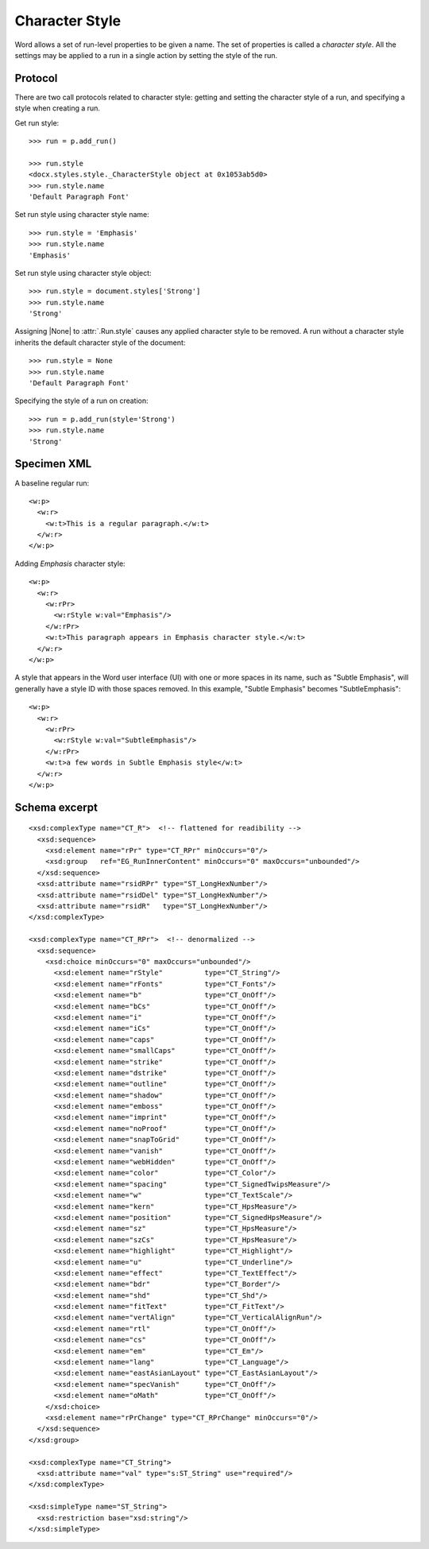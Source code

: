 
Character Style
===============

Word allows a set of run-level properties to be given a name. The set of
properties is called a *character style*. All the settings may be applied to
a run in a single action by setting the style of the run.


Protocol
--------

There are two call protocols related to character style: getting and setting
the character style of a run, and specifying a style when creating a run.

Get run style::

    >>> run = p.add_run()

    >>> run.style
    <docx.styles.style._CharacterStyle object at 0x1053ab5d0>
    >>> run.style.name
    'Default Paragraph Font'

Set run style using character style name::

    >>> run.style = 'Emphasis'
    >>> run.style.name
    'Emphasis'

Set run style using character style object::

    >>> run.style = document.styles['Strong']
    >>> run.style.name
    'Strong'

Assigning |None| to :attr:`.Run.style` causes any applied character style to
be removed. A run without a character style inherits the default character
style of the document::

    >>> run.style = None
    >>> run.style.name
    'Default Paragraph Font'

Specifying the style of a run on creation::

    >>> run = p.add_run(style='Strong')
    >>> run.style.name
    'Strong'


Specimen XML
------------

.. highlight:: xml

A baseline regular run::

  <w:p>
    <w:r>
      <w:t>This is a regular paragraph.</w:t>
    </w:r>
  </w:p>

Adding *Emphasis* character style::

  <w:p>
    <w:r>
      <w:rPr>
        <w:rStyle w:val="Emphasis"/>
      </w:rPr>
      <w:t>This paragraph appears in Emphasis character style.</w:t>
    </w:r>
  </w:p>

A style that appears in the Word user interface (UI) with one or more spaces
in its name, such as "Subtle Emphasis", will generally have a style ID with
those spaces removed. In this example, "Subtle Emphasis" becomes
"SubtleEmphasis"::

  <w:p>
    <w:r>
      <w:rPr>
        <w:rStyle w:val="SubtleEmphasis"/>
      </w:rPr>
      <w:t>a few words in Subtle Emphasis style</w:t>
    </w:r>
  </w:p>


Schema excerpt
--------------

.. highlight:: xml

::

  <xsd:complexType name="CT_R">  <!-- flattened for readibility -->
    <xsd:sequence>
      <xsd:element name="rPr" type="CT_RPr" minOccurs="0"/>
      <xsd:group   ref="EG_RunInnerContent" minOccurs="0" maxOccurs="unbounded"/>
    </xsd:sequence>
    <xsd:attribute name="rsidRPr" type="ST_LongHexNumber"/>
    <xsd:attribute name="rsidDel" type="ST_LongHexNumber"/>
    <xsd:attribute name="rsidR"   type="ST_LongHexNumber"/>
  </xsd:complexType>

  <xsd:complexType name="CT_RPr">  <!-- denormalized -->
    <xsd:sequence>
      <xsd:choice minOccurs="0" maxOccurs="unbounded"/>
        <xsd:element name="rStyle"          type="CT_String"/>
        <xsd:element name="rFonts"          type="CT_Fonts"/>
        <xsd:element name="b"               type="CT_OnOff"/>
        <xsd:element name="bCs"             type="CT_OnOff"/>
        <xsd:element name="i"               type="CT_OnOff"/>
        <xsd:element name="iCs"             type="CT_OnOff"/>
        <xsd:element name="caps"            type="CT_OnOff"/>
        <xsd:element name="smallCaps"       type="CT_OnOff"/>
        <xsd:element name="strike"          type="CT_OnOff"/>
        <xsd:element name="dstrike"         type="CT_OnOff"/>
        <xsd:element name="outline"         type="CT_OnOff"/>
        <xsd:element name="shadow"          type="CT_OnOff"/>
        <xsd:element name="emboss"          type="CT_OnOff"/>
        <xsd:element name="imprint"         type="CT_OnOff"/>
        <xsd:element name="noProof"         type="CT_OnOff"/>
        <xsd:element name="snapToGrid"      type="CT_OnOff"/>
        <xsd:element name="vanish"          type="CT_OnOff"/>
        <xsd:element name="webHidden"       type="CT_OnOff"/>
        <xsd:element name="color"           type="CT_Color"/>
        <xsd:element name="spacing"         type="CT_SignedTwipsMeasure"/>
        <xsd:element name="w"               type="CT_TextScale"/>
        <xsd:element name="kern"            type="CT_HpsMeasure"/>
        <xsd:element name="position"        type="CT_SignedHpsMeasure"/>
        <xsd:element name="sz"              type="CT_HpsMeasure"/>
        <xsd:element name="szCs"            type="CT_HpsMeasure"/>
        <xsd:element name="highlight"       type="CT_Highlight"/>
        <xsd:element name="u"               type="CT_Underline"/>
        <xsd:element name="effect"          type="CT_TextEffect"/>
        <xsd:element name="bdr"             type="CT_Border"/>
        <xsd:element name="shd"             type="CT_Shd"/>
        <xsd:element name="fitText"         type="CT_FitText"/>
        <xsd:element name="vertAlign"       type="CT_VerticalAlignRun"/>
        <xsd:element name="rtl"             type="CT_OnOff"/>
        <xsd:element name="cs"              type="CT_OnOff"/>
        <xsd:element name="em"              type="CT_Em"/>
        <xsd:element name="lang"            type="CT_Language"/>
        <xsd:element name="eastAsianLayout" type="CT_EastAsianLayout"/>
        <xsd:element name="specVanish"      type="CT_OnOff"/>
        <xsd:element name="oMath"           type="CT_OnOff"/>
      </xsd:choice>
      <xsd:element name="rPrChange" type="CT_RPrChange" minOccurs="0"/>
    </xsd:sequence>
  </xsd:group>

  <xsd:complexType name="CT_String">
    <xsd:attribute name="val" type="s:ST_String" use="required"/>
  </xsd:complexType>

  <xsd:simpleType name="ST_String">
    <xsd:restriction base="xsd:string"/>
  </xsd:simpleType>
